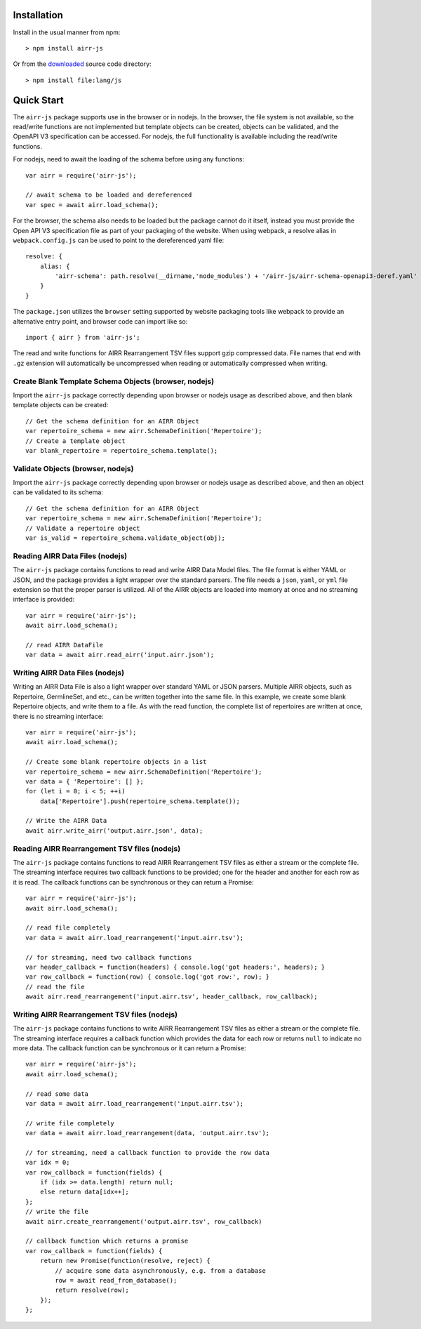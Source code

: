 Installation
------------------------------------------------------------------------------

Install in the usual manner from npm::

    > npm install airr-js

Or from the `downloaded <https://github.com/airr-community/airr-standards>`__
source code directory::

    > npm install file:lang/js


Quick Start
------------------------------------------------------------------------------

The ``airr-js`` package supports use in the browser or in nodejs. In the browser, the
file system is not available, so the read/write functions are not implemented but template
objects can be created, objects can be validated, and the OpenAPI V3 specification can be
accessed. For nodejs, the full functionality is available including the read/write functions.

For nodejs, need to await the loading of the schema before using any functions::

    var airr = require('airr-js');

    // await schema to be loaded and dereferenced
    var spec = await airr.load_schema();

For the browser, the schema also needs to be loaded but the package cannot do it itself,
instead you must provide the Open API V3 specification file as part of your packaging
of the website. When using webpack, a resolve alias in ``webpack.config.js`` can be used
to point to the dereferenced yaml file::

    resolve: {
        alias: {
            'airr-schema': path.resolve(__dirname,'node_modules') + '/airr-js/airr-schema-openapi3-deref.yaml'
        }
    }

The ``package.json`` utilizes the ``browser`` setting supported by website packaging tools
like webpack to provide an alternative entry point, and browser code can import like so::

    import { airr } from 'airr-js';

The read and write functions for AIRR Rearrangement TSV files support gzip compressed
data. File names that end with ``.gz`` extension will automatically be uncompressed
when reading or automatically compressed when writing.

Create Blank Template Schema Objects (browser, nodejs)
^^^^^^^^^^^^^^^^^^^^^^^^^^^^^^^^^^^^^^^^^^^^^^^^^^^^^^^^^^^^^^^^^^^^^^^^^^^^^^

Import the ``airr-js`` package correctly depending upon browser or nodejs usage as
described above, and then blank template objects can be created::

    // Get the schema definition for an AIRR Object
    var repertoire_schema = new airr.SchemaDefinition('Repertoire');
    // Create a template object
    var blank_repertoire = repertoire_schema.template();

Validate Objects (browser, nodejs)
^^^^^^^^^^^^^^^^^^^^^^^^^^^^^^^^^^^^^^^^^^^^^^^^^^^^^^^^^^^^^^^^^^^^^^^^^^^^^^

Import the ``airr-js`` package correctly depending upon browser or nodejs usage as
described above, and then an object can be validated to its schema::

    // Get the schema definition for an AIRR Object
    var repertoire_schema = new airr.SchemaDefinition('Repertoire');
    // Validate a repertoire object
    var is_valid = repertoire_schema.validate_object(obj);

Reading AIRR Data Files (nodejs)
^^^^^^^^^^^^^^^^^^^^^^^^^^^^^^^^^^^^^^^^^^^^^^^^^^^^^^^^^^^^^^^^^^^^^^^^^^^^^^

The ``airr-js`` package contains functions to read and write AIRR Data
Model files. The file format is either YAML or JSON, and the package provides a
light wrapper over the standard parsers. The file needs a ``json``, ``yaml``, or ``yml``
file extension so that the proper parser is utilized. All of the AIRR objects
are loaded into memory at once and no streaming interface is provided::

    var airr = require('airr-js');
    await airr.load_schema();

    // read AIRR DataFile
    var data = await airr.read_airr('input.airr.json');

Writing AIRR Data Files (nodejs)
^^^^^^^^^^^^^^^^^^^^^^^^^^^^^^^^^^^^^^^^^^^^^^^^^^^^^^^^^^^^^^^^^^^^^^^^^^^^^^

Writing an AIRR Data File is also a light wrapper over standard YAML or JSON
parsers. Multiple AIRR objects, such as Repertoire, GermlineSet, and etc., can be
written together into the same file. In this example, we create some blank
Repertoire objects, and write them to a file.
As with the read function, the complete list of repertoires are written at once,
there is no streaming interface::

    var airr = require('airr-js');
    await airr.load_schema();

    // Create some blank repertoire objects in a list
    var repertoire_schema = new airr.SchemaDefinition('Repertoire');
    var data = { 'Repertoire': [] };
    for (let i = 0; i < 5; ++i)
        data['Repertoire'].push(repertoire_schema.template());

    // Write the AIRR Data
    await airr.write_airr('output.airr.json', data);

Reading AIRR Rearrangement TSV files (nodejs)
^^^^^^^^^^^^^^^^^^^^^^^^^^^^^^^^^^^^^^^^^^^^^^^^^^^^^^^^^^^^^^^^^^^^^^^^^^^^^^

The ``airr-js`` package contains functions to read AIRR Rearrangement
TSV files as either a stream or the complete file. The streaming interface requires
two callback functions to be provided; one for the header and another for each
row as it is read. The callback functions can be synchronous or they can
return a Promise::

    var airr = require('airr-js');
    await airr.load_schema();

    // read file completely
    var data = await airr.load_rearrangement('input.airr.tsv');

    // for streaming, need two callback functions
    var header_callback = function(headers) { console.log('got headers:', headers); }
    var row_callback = function(row) { console.log('got row:', row); }
    // read the file
    await airr.read_rearrangement('input.airr.tsv', header_callback, row_callback);

Writing AIRR Rearrangement TSV files (nodejs)
^^^^^^^^^^^^^^^^^^^^^^^^^^^^^^^^^^^^^^^^^^^^^^^^^^^^^^^^^^^^^^^^^^^^^^^^^^^^^^

The ``airr-js`` package contains functions to write AIRR Rearrangement
TSV files as either a stream or the complete file. The streaming interface requires
a callback function which provides the data for each row or returns ``null`` to indicate
no more data. The callback function can be synchronous or it can return a Promise::

    var airr = require('airr-js');
    await airr.load_schema();

    // read some data
    var data = await airr.load_rearrangement('input.airr.tsv');

    // write file completely
    var data = await airr.load_rearrangement(data, 'output.airr.tsv');

    // for streaming, need a callback function to provide the row data
    var idx = 0;
    var row_callback = function(fields) {
        if (idx >= data.length) return null;
        else return data[idx++];
    };
    // write the file
    await airr.create_rearrangement('output.airr.tsv', row_callback)

    // callback function which returns a promise
    var row_callback = function(fields) {
        return new Promise(function(resolve, reject) {
            // acquire some data asynchronously, e.g. from a database
            row = await read_from_database();
            return resolve(row);
        });
    };
